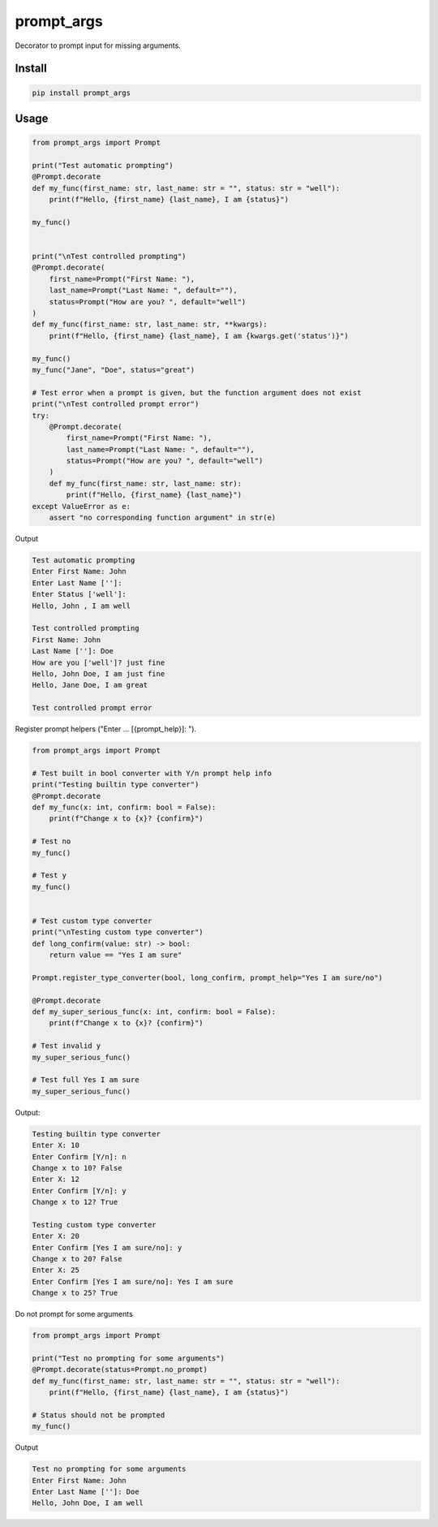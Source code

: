 ===========
prompt_args
===========

Decorator to prompt input for missing arguments.


Install
=======

.. code-block:: shell

    pip install prompt_args


Usage
=====

.. code-block:: python

    from prompt_args import Prompt

    print("Test automatic prompting")
    @Prompt.decorate
    def my_func(first_name: str, last_name: str = "", status: str = "well"):
        print(f"Hello, {first_name} {last_name}, I am {status}")

    my_func()


    print("\nTest controlled prompting")
    @Prompt.decorate(
        first_name=Prompt("First Name: "),
        last_name=Prompt("Last Name: ", default=""),
        status=Prompt("How are you? ", default="well")
    )
    def my_func(first_name: str, last_name: str, **kwargs):
        print(f"Hello, {first_name} {last_name}, I am {kwargs.get('status')}")

    my_func()
    my_func("Jane", "Doe", status="great")

    # Test error when a prompt is given, but the function argument does not exist
    print("\nTest controlled prompt error")
    try:
        @Prompt.decorate(
            first_name=Prompt("First Name: "),
            last_name=Prompt("Last Name: ", default=""),
            status=Prompt("How are you? ", default="well")
        )
        def my_func(first_name: str, last_name: str):
            print(f"Hello, {first_name} {last_name}")
    except ValueError as e:
        assert "no corresponding function argument" in str(e)


Output

.. code-block:: text

    Test automatic prompting
    Enter First Name: John
    Enter Last Name ['']:
    Enter Status ['well']:
    Hello, John , I am well

    Test controlled prompting
    First Name: John
    Last Name ['']: Doe
    How are you ['well']? just fine
    Hello, John Doe, I am just fine
    Hello, Jane Doe, I am great

    Test controlled prompt error


Register prompt helpers ("Enter ... [{prompt_help}]: ").

.. code-block:: python

    from prompt_args import Prompt

    # Test built in bool converter with Y/n prompt help info
    print("Testing builtin type converter")
    @Prompt.decorate
    def my_func(x: int, confirm: bool = False):
        print(f"Change x to {x}? {confirm}")

    # Test no
    my_func()

    # Test y
    my_func()


    # Test custom type converter
    print("\nTesting custom type converter")
    def long_confirm(value: str) -> bool:
        return value == "Yes I am sure"

    Prompt.register_type_converter(bool, long_confirm, prompt_help="Yes I am sure/no")

    @Prompt.decorate
    def my_super_serious_func(x: int, confirm: bool = False):
        print(f"Change x to {x}? {confirm}")

    # Test invalid y
    my_super_serious_func()

    # Test full Yes I am sure
    my_super_serious_func()

Output:

.. code-block:: text

    Testing builtin type converter
    Enter X: 10
    Enter Confirm [Y/n]: n
    Change x to 10? False
    Enter X: 12
    Enter Confirm [Y/n]: y
    Change x to 12? True

    Testing custom type converter
    Enter X: 20
    Enter Confirm [Yes I am sure/no]: y
    Change x to 20? False
    Enter X: 25
    Enter Confirm [Yes I am sure/no]: Yes I am sure
    Change x to 25? True


Do not prompt for some arguments

.. code-block:: python

    from prompt_args import Prompt

    print("Test no prompting for some arguments")
    @Prompt.decorate(status=Prompt.no_prompt)
    def my_func(first_name: str, last_name: str = "", status: str = "well"):
        print(f"Hello, {first_name} {last_name}, I am {status}")

    # Status should not be prompted
    my_func()

Output

.. code-block:: text

    Test no prompting for some arguments
    Enter First Name: John
    Enter Last Name ['']: Doe
    Hello, John Doe, I am well